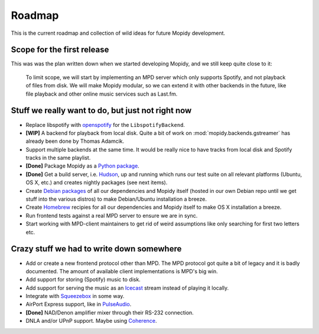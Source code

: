 *******
Roadmap
*******

This is the current roadmap and collection of wild ideas for future Mopidy
development.


Scope for the first release
===========================

This was was the plan written down when we started developing Mopidy, and we
still keep quite close to it:

    To limit scope, we will start by implementing an MPD server which only
    supports Spotify, and not playback of files from disk. We will make Mopidy
    modular, so we can extend it with other backends in the future, like file
    playback and other online music services such as Last.fm.


Stuff we really want to do, but just not right now
==================================================

- Replace libspotify with `openspotify
  <http://github.com/noahwilliamsson/openspotify>`_ for the
  ``LibspotifyBackend``.
- **[WIP]** A backend for playback from local disk. Quite a bit of work on
  :mod:`mopidy.backends.gstreamer` has already been done by Thomas Adamcik.
- Support multiple backends at the same time. It would be really nice to have
  tracks from local disk and Spotify tracks in the same playlist.
- **[Done]** Package Mopidy as a `Python package
  <http://guide.python-distribute.org/>`_.
- **[Done]** Get a build server, i.e. `Hudson <http://hudson-ci.org/>`_, up and
  running which runs our test suite on all relevant platforms (Ubuntu, OS X,
  etc.) and creates nightly packages (see next items).
- Create `Debian packages <http://www.debian.org/doc/maint-guide/>`_ of all our
  dependencies and Mopidy itself (hosted in our own Debian repo until we get
  stuff into the various distros) to make Debian/Ubuntu installation a breeze.
- Create `Homebrew <http://mxcl.github.com/homebrew/>`_ recipies for all our
  dependencies and Mopidy itself to make OS X installation a breeze.
- Run frontend tests against a real MPD server to ensure we are in sync.
- Start working with MPD-client maintainers to get rid of weird assumptions
  like only searching for first two letters etc.


Crazy stuff we had to write down somewhere
==========================================

- Add or create a new frontend protocol other than MPD. The MPD protocol got
  quite a bit of legacy and it is badly documented. The amount of available
  client implementations is MPD's big win.
- Add support for storing (Spotify) music to disk.
- Add support for serving the music as an `Icecast <http://www.icecast.org/>`_
  stream instead of playing it locally.
- Integrate with `Squeezebox <http://www.logitechsqueezebox.com/>`_ in some
  way.
- AirPort Express support, like in
  `PulseAudio <http://git.0pointer.de/?p=pulseaudio.git;a=blob;f=src/modules/raop/raop_client.c;hb=HEAD>`_.
- **[Done]** NAD/Denon amplifier mixer through their RS-232 connection.
- DNLA and/or UPnP support. Maybe using
  `Coherence <http://coherence-project.org/>`_.
